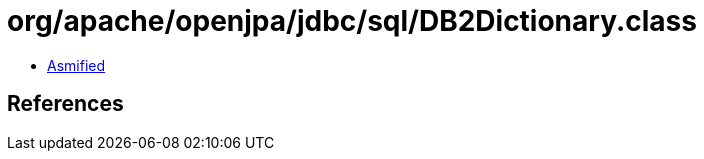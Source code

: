= org/apache/openjpa/jdbc/sql/DB2Dictionary.class

 - link:DB2Dictionary-asmified.java[Asmified]

== References

